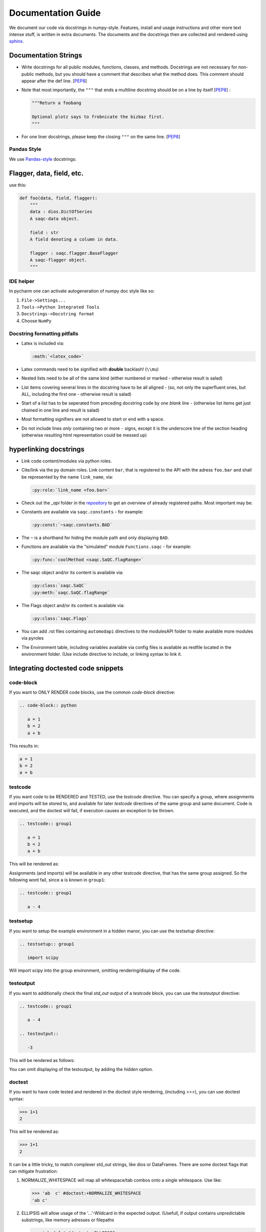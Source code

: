 
Documentation Guide
===================

We document our code via docstrings in numpy-style. 
Features, install and usage instructions and other more text intense stuff, 
is written in extra documents. 
The documents and the docstrings then are collected and rendered using `sphinx <https://www.sphinx-doc.org/>`_. 

Documentation Strings
---------------------


* Write docstrings for all public modules, functions, classes, and methods.
  Docstrings are not necessary for non-public methods,
  but you should have a comment that describes what the method does.
  This comment should appear after the def line.
  [\ `PEP8 <https://www.python.org/dev/peps/pep-0008/#documentation-strings>`_\ ]

* Note that most importantly, the ``"""`` that ends a multiline docstring should be on a line by itself [\ `PEP8 <https://www.python.org/dev/peps/pep-0008/#documentation-strings>`_\ ] :

  .. code-block:: python

       """Return a foobang

       Optional plotz says to frobnicate the bizbaz first.
       """

* For one liner docstrings, please keep the closing ``"""`` on the same line.
  [\ `PEP8 <https://www.python.org/dev/peps/pep-0008/#documentation-strings>`_\ ]

Pandas Style
^^^^^^^^^^^^

We use `Pandas-style <https://pandas.pydata.org/pandas-docs/stable/development/contributing_docstring.html>`_ docstrings:

Flagger, data, field, etc.
--------------------------

use this:

.. code-block:: py

   def foo(data, field, flagger):
       """
       data : dios.DictOfSeries
       A saqc-data object.

       field : str
       A field denoting a column in data.

       flagger : saqc.flagger.BaseFlagger
       A saqc-flagger object.
       """

IDE helper
^^^^^^^^^^

In pycharm one can activate autogeneration of numpy doc style like so:

#. ``File->Settings...``
#. ``Tools->Python Integrated Tools``
#. ``Docstrings->Docstring format``
#. Choose ``NumPy``

Docstring formatting pitfalls
^^^^^^^^^^^^^^^^^^^^^^^^^^^^^

* Latex is included via:

  .. code-block::

     :math:`<latex_code>`

* Latex commands need to be signified with **double**   backlash! (``\\mu``)
* Nested lists need to be all of the same kind (either   numbered or marked - otherwise result is salad)
* List items covering several lines in the docstring have to be all aligned - (so, not only the superfluent ones, but ALL, including the first one - otherwise result is salad)
* Start of a list has to be seperated from preceding docstring code by *one blank line* - (otherwise list items get just chained in one line and result is salad)
* Most formatting signifiers are not allowed to start or end with a space.
* Do not include lines *only* containing two or more ``-`` signs, except it is the underscore line of the section heading (otherwise resulting html representation could be messed up)

hyperlinking docstrings
-----------------------

* Link code content/modules via python roles.
* Cite/link via the py domain roles. Link content ``bar``\ , that is registered to the API with the adress ``foo.bar`` and
  shall be represented by the name ``link_name``\ , via: 

  .. code-block::

     :py:role:`link_name <foo.bar>`

* Check out the *_api* folder in the `repository <https://git.ufz.de/rdm-software/saqc/-/tree/develop/sphinx-doc>`_ to get an
  overview of already registered paths. Most important may be:
* Constants are available via ``saqc.constants`` - for example:

  .. code-block::

     :py:const:`~saqc.constants.BAD`

* The ``~`` is a shorthand for hiding the module path and only displaying ``BAD``.
* Functions are available via the "simulated"  module ``Functions.saqc`` - for example:

  .. code-block::

     :py:func:`coolMethod <saqc.SaQC.flagRange>`


* The saqc object and/or its content is available via:

  .. code-block::

     :py:class:`saqc.SaQC`
     :py:meth:`saqc.SaQC.flagRange`


* The Flags object and/or its content is available via:

  .. code-block::

     :py:class:`saqc.Flags`

* You can add .rst files containing ``automodapi`` directives to the modulesAPI folder to make available more modules via pyroles
* The Environment table, including variables available via config files is available as restfile located in the environment folder. (Use include directive to include, or linking syntax to link it.

Integrating doctested code snippets
-----------------------------------

code-block
^^^^^^^^^^

If you want to ONLY RENDER code blocks, use the common `code-block` directive:

.. code-block:: rest

   .. code-block:: python

      a = 1
      b = 2
      a + b

This results in:

.. code-block:: python

      a = 1
      b = 2
      a + b

testcode
^^^^^^^^

If you want code to be RENDERED and TESTED, use the `testcode` directive. You can specify a group, where
assignments and imports will be stored to, and available for later `testcode` directives
of the same group and same document. Code is executed, and the doctest will fail, if execution causes an exception to be thrown.

.. code-block:: rest

   .. testcode:: group1

      a = 1
      b = 2
      a + b

This will be rendered as:

.. testcode:: group1

      a = 1
      b = 2
      a + b

Assignments (and imports) will be available in any other `testcode` directive, that has the same group assigned.
So the following wont fail, since ``a`` is known in ``group1``:

.. code-block:: rest

   .. testcode:: group1

      a - 4

testsetup
^^^^^^^^^

If you want to setup the example environment in a hidden manor, you can use the `testsetup` directive:

.. code-block:: rest

   .. testsetup:: group1

      import scipy

Will import scipy into the group environment, omitting rendering/display of the code.

testoutput
^^^^^^^^^^

If you want to additionally check the final *std_out* output of a `testcode` block, you can use
the `testoutput` directive:

.. code-block:: rest

   .. testcode:: group1

      a - 4

   .. testoutput::

      -3

This will be rendered as follows:

.. testcode:: group1

   a - 4

.. testoutput::

   -3

You can omit displaying of the testoutput, by adding the `hidden` option.

doctest
^^^^^^^

If you want to have code tested and rendered in the doctest style rendering,
(including *>>>*), you can use doctest syntax:

.. code-block:: rest

   >>> 1+1
   2

This will be rendered as:

>>> 1+1
2

It can be a little tricky, to match complexer std_out strings, like dios or DataFrames. There are some
doctest flags that can mitigate frustration:

#. NORMALIZE_WHITESPACE will map all whitespace/tab combos onto a single whitespace. Use like:

   .. code-block:: rest

      >>> 'ab  c' #doctest:+NORMALIZE_WHITESPACE
      'ab c'

#. ELLIPSIS will allow usage of the '...'-Wildcard in the expected output. (Usefull, if output contains unpredictable substrings, like memory adresses or filepaths

   .. code-block:: rest

      >>> 'abcdefg' #doctest:+ELLIPSIS
      'a...b'

#. SKIP skips the check (and execution of the line) all together. (usually used, if display is demanded, but testing would somehow be unstable, due to random/unpredictable components)

   .. code-block:: rest

      >>> time #doctest:+SKIP
      CPU times: user 5 µs, sys: 3 µs, total: 8 µs
      Wall time: 13.8 µs

   .. caution::
      Skipped lines are NOT tested! The execution of the line is skipped all together with the check against the
      expected output.

To assign a group to doctest snippets, use the more verbose `doctest` directive:

.. code-block:: rest

   .. doctest:: group1

      >>> time #doctest:+SKIP
      CPU times: user 5 µs, sys: 3 µs, total: 8 µs
      Wall time: 13.8 µs

Will be rendered, as:

.. doctest:: group1

      >>> time #doctest:+SKIP
      CPU times: user 5 µs, sys: 3 µs, total: 8 µs
      Wall time: 13.8 µs


Run doctest locally
-------------------

Since doctest checks guard the push to the develop branch, you might wish to chek if your local modification passes
all doctests beforehand.

There for go to the sphinxdoc directory and run:

.. codebloc::

   make testonly

To only run the doctests.